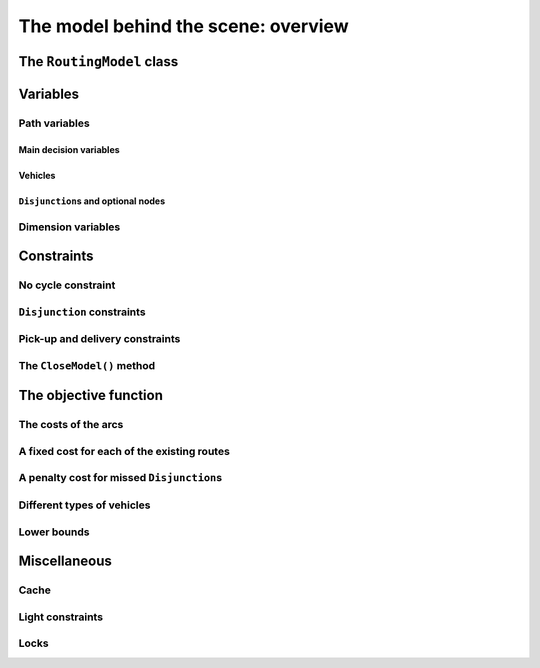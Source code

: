 ..  _rl_model_behind_scene_overview:

The model behind the scene: overview
=====================================================

..  only:: draft

    ..  only:: html

        In this section, we give an overview of the main basic components of our model. Most of these 
        components will be detailed in this chapter and later in the next two chapters.
        In the section :ref:`hood_rl` of the chapter :ref:`chapter_under_the_hood`, 
        we describe the inner mechanisms of the RL in details.

    ..  raw:: latex

        In this section, we give an overview of the main basic components of our model. Most of these 
        components will be detailed in this chapter and later in the next two chapters.
        In section~\ref{manual/under_the_hood/rl:hood-rl}, we describe the inner mechanisms of the RL in details.~\\~\\

    ..  only:: html
    
        If you didn't already read the previous section :ref:`rl_model_behind_scene_decision_v`
        about the main decisions variables and the auxiliary graph, we strongly
        recommend you to do so before reading this section.

    ..  raw:: latex

        If you didn't already read the previous section~\ref{manual/tsp/model_behind_scene:rl-model-behind-scene-decision-v}
        about the main decisions variables and the auxiliary graph, we strongly
        recommend you to do so before reading this section.


The ``RoutingModel`` class
---------------------------------------------------

..  only:: draft

    All ingredients are defined within the ``RoutingModel`` ``class``. This class is declared in the header 
    :file:`constraint_solver/routing.h`. 

    As already mentionned, the RL is a layer above the CP Solver and the *internal cabling* is accessible through 
    the underlying solver:
    
    ..  code-block:: c++
    
        RoutingModel routing(...);
        Solver* const solver = routing.solver();

    Most desirable features for a RL are directly accessible through the ``RoutingModel`` class though. 
    The *accessors* (getters and setters) 
    will be discussed throughout the third part of this manual. But it is good 
    to know that as a last resort you have a complete access (read: control) to the internals of the RL.
    
    Basically, two constructors are available depending on the number of depots:
    
    * if there is only one depot:
    
      ..  code-block:: c++
      
          //  42 nodes and 7 routes/vehicles
          RoutingModel routing(42, 7);
          //  depot is node with NodeIndex 5
          routing.SetDepot(5);

    * if there are several start/end depots:
    
      ..  code-block:: c++
      
          //  create multi depots
          std::vector<std::pair<RoutingModel::NodeIndex, 
                                         RoutingModel::NodeIndex> > depots(2);
          depots[0] = std::make_pair(1,5);
          depots[1] = std::make_pair(7,1);
    
          RoutingModel VRP(9, 2, depots);
        
      Notice that a space between the two ending `">"` in:
      
      ..  code-block:: c++
      
          std::vector<std::pair<RoutingModel::NodeIndex, 
                                         RoutingModel::NodeIndex> > depots(2);
          
      is mandatory.


    

..  _var_defining_nodes_and_routes:

Variables
-------------

..  only:: draft

    Basically, there are two type of variables: 
    
      * **Path variables**: the main decision variables and additional variables to describe the different routes and
      * **Dimension variables**: these variables allow to add side constraints like time-windows, capacities, etc.
        and denote some quantities (the *dimensions*) along the routes.

    From now on in this section, we only use the internal ``int64`` indices. This is worth a warning:
    
    ..  warning::
    
        For the rest of this section, we only use the internal ``int64`` indices.

Path variables
^^^^^^^^^^^^^^^^^^^^^^^^

..  only:: draft

    Path variables describe the different routes. There are three types of path variables that can be reached with 
    the following methods:
    
      * ``NextVar(i)``: the main decision variables. ``NextVar(i) == j`` is ``true`` if ``j`` is the node 
        immediately reached from node ``i`` in the solution.
      * ``VehicleVar(i)``: represents the vehicle/route index to which node ``i`` belongs in the solution.
      * ``ActiveVar(i)``: a Boolean variable that indicates if a node ``i`` is visited or not.


Main decision variables
""""""""""""""""""""""""""

..  only:: draft


        
    You can have access to the main variables with the method ``NextVar(int64)``:
    
    ..  code-block:: c++
    
        IntVar* var = routing.NextVar(42);
        
    ``var`` is a pointer to the ``IntVar`` corresponding to the node with the ``int64`` 42 index.
    In a solution ``solution``, the value of this variable gives the ``int64`` index of the next node visited after this node:
    
    ..  code-block:: c++
    
        Assignment * const solution = routing.Solve();
        ...
        int64 next_node = solution.Value(var);
        
Vehicles
"""""""""""
..  only:: draft

    Different routes/vehicles service different nodes. For each node ``i``, ``VehicleVar(i)`` represents the ``IntVar*`` that 
    gives the ``int`` index of the route/vehicle servicing node ``i`` in the solution:
    
    ..  code-block:: c++
    
        int route_number = solution->Value(routing.VehicleVar(i));

    Taking a shortcut in the notation, we have that:
    
      if ``NextVar(i) == j`` then ``VehicleVar(j) == VehicleVar(i)``.

    That is, both nodes ``i`` and ``j`` are serviced by the same vehicle.
    
    To grab the first and last node (starting and ending depot) of a route/vehicle ``route_number``, we have already seen the 
    ``Start()`` and ``End()`` methods:
    
    ..  code-block:: c++
    
        int64 starting_depot = routing.Start(route_number);
        int64 ending_depot = routing.End(route_number);
        

``Disjunction``\s and optional nodes 
""""""""""""""""""""""""""""""""""""""
..  only:: draft

    A node doesn't have to be visited. Nodes can be optional or part of a ``Disjunction``, i.e. part of a subset 
    of nodes from which only one node at most can be visited in a solution.
    
    ``ActiveVar(i)`` returns a boolean ``IntVar*`` (a ``IntVar`` variable with a {0, 1} domain) indicating if the node ``i``
    is visited or not in the solution. The way to describe a node that is not visited is to make its ``NextVar(i)`` points 
    to itself. Thus, and again with an abuse of notation, we have:
    
      ``ActiveVar(i) == (NextVar(i) != i)``.
    
    ..  only:: html
    
        We'll discuss ``Disjunction``\s and optional nodes  in details in the 
        section :ref:`disjunctions` when we will transform 
        a Cumulative Chinese Postman Problem (CCPP) into a *Generalized TSP* (GTSP). A GTSP is like a TSP except that you have 
        clusters of nodes you want to visit, i.e. you only want to visit 1 node in each cluster.

    ..  raw:: latex
    
        We'll discuss \code{Disjunction}s and optional nodes in details in  
        section~\ref{manual/arc_routing/disjunctions:disjunctions} when we will transform 
        a Cumulative Chinese Postman Problem (CCPP) into a \emph{Generalized TSP} (GTSP). 
        A GTSP is like a TSP except that you have 
        clusters of nodes you want to visit, i.e. you only want to visit 1 node in each cluster.


Dimension variables
^^^^^^^^^^^^^^^^^^^

..  only:: draft

    Dimension variables are used to accumulate quantities (or *dimensions*) along the routes.
    To denote a *dimension*, we use an ``std::string d``. There are three types 
    of dimension variables:
    
      * ``CumulVar(i, d)``: variables representing the quantity of dimension ``d`` when
        arriving at the node ``i``.
      * ``TransitVar(i, d)``: variables representing the quantity of dimension ``d`` added
        after visiting the node ``i``.
      * ``SlackVar(i, d)``: non negative slack variables such that (with the same abuse of notation as before):
        
          if ``NextVar(i) == j`` then ``CumulVar(j) = CumulVar(i) + TransitVar(i) + SlackVar(i)``.
          
        For a time dimension, you can think of waiting times.

    You can add as many dimensions as you want [#dimensions_limit]_.
    
    
    ..  [#dimensions_limit] Well, as many as your memory allows...

    The transit values can be constant, defined with callbacks, vectors or matrices.
    You can represent any quantities along routes with *dimensions* but not only. For instance, *capacities* and 
    *time windows* can be modelled with *dimensions*.  
    We'll play with dimensions at the end of this chapter when we'll try to solve 
    :ref:`The Travelling Salesman Problem with Time Windows in or-tools <first_tsptw_implementation>`.

    

Constraints 
---------------

..  only:: draft

    Beside the basics constraints we just overviewed in the previous sub-section, the RL use constraints to avoid cycles, 
    constraints to model the ``Disjunction``\s and *pick-up and delivery* constraints.

No cycle constraint
^^^^^^^^^^^^^^^^^^^^

..  only:: draft

    One of the most difficult constraint to model is a constraint to 
    avoid cycles in the solutions. For one tour, we don't want to revisit some nodes.
    Often, we get partial solutions like the one depicted on the figure (a) on the left:
    
    ..  image:: images/cycles.*
        :width: 400px 
        :align: center

    It is often easy to obtain optimal solutions when we allow cycles (like in figure (a)) but difficult to obtain 
    a real solution (like in figure (b)), i.e. without cycles. Several constraints have been proposed in the scientific literature, 
    each with its cons and pros. Sometimes, we can avoid this constraint by modelling the problem in such a way that only 
    solutions without cycles can be produced but then we have to deal with huge and often numerically
    (and theoretically [#theoretically_unstable_models]_) unstable models.
    
    In the RL, we use our dedicated ``NoCycle`` constraint (defined in :file:`constraint_solver/constraints.cc`) in 
    combination with an ``AllDifferent`` constraint on the ``NextVar()`` variables. The ``NoCycle`` constraint is implicitly 
    added to the model.

    The ``NoCycle`` constructor has the following signature:
    
    ..  code-block:: c++
        
        NoCycle(Solver* const s, 
                const IntVar* const* nexts, 
                int size,
                const IntVar* const* active,
                ResultCallback1<bool, int64>* sink_handler,
                bool owner,
                bool assume_paths);
    
    We will not spend too much time on the different arguments. The ``nexts`` and ``active`` arrays 
    are what their names imply. The ``sink_handler`` is just a callback that indicates if a node is a sink or not.
    Sinks represent the depots, i.e. the nodes where paths start and end.
    
    The ``bool`` ``owner`` allows the solver to take ownership of the callback or not and the ``bool``
    ``assume_paths`` tells if we deal with real paths or with a forest (paths don't necessarily end) 
    in the auxiliary graph.
    
    The constraint essentially performs two actions:
    
    - forbid partial paths from looping back to themselves and
    - ensure each variable/node can be connected to a sink.
    
    ..  only:: html 
    
        
        We don't say no more about this constraint in this section and refer the reader to the subsection 
        :ref:`uth_nocycle_constraint` for 
        a detailed account of our internal ``NoCycle`` constraint.
    
    ..  raw:: latex 
    
        We don't say no more about this constraint in this section and refer the reader to 
        subsection~\ref{manual/under_the_hood/rl:uth-nocycle-constraint} for 
        a detailed account of our internal \code{NoCycle} constraint.
    
    ..  [#theoretically_unstable_models] For the specialists: for instance, primal and dual degenerate linear models.
    
``Disjunction`` constraints
^^^^^^^^^^^^^^^^^^^^^^^^^^^^

..  only:: draft

    ``Disjunction``\s on a group of nodes allow to visit at most one of the nodes in this group. If you want to visit 
    **exactly one** node in a ``Disjunction``, use:
    
    ..  code-block:: c++
    
        void AddDisjunction(const std::vector<NodeIndex>& nodes);

    where ``nodes`` represents the group of nodes. This constraint is equivalent to add
    
    ..  math::
    
        \sum_{i \in \text{Disjunction}} \text{ActiveVar}(i) = 1.
    
    You might one to use *optional* ``Disjunction``\s, i.e. a group of nodes from which **at most one** node can be visited.
    This time, use:
    
    ..  code-block:: c++
    
        void AddDisjunction(const std::vector<NodeIndex>& nodes, 
                            int64 penalty);
    
    This constraint is equivalent to add
    
    ..  math::
    
        p \ + \sum_{i \in \text{Disjunction}} \text{ActiveVar}(i) = 1
    
    where ``p`` is a boolean variable corresponding to the ``Disjunction`` and the objective function has an added ``(p * penalty)`` term.
    If none of the variables in the ``Disjunction`` is visited 
    (:math:`\sum_{i \in \text{Disjunction}} \text{ActiveVar}(i) = 0`), ``p`` must be equal to one and the penalty 
    is added to the objective function.
    
    To be optional, the penalty ``penalty`` attributed to the ``Disjunction`` 
    must be *non-negative* (:math:`\geqslant 0`), otherwise the RL uses a simple ``Disjunction``, i.e. exactly one 
    node in the ``Disjunction`` will be visited in the solutions.

Pick-up and delivery constraints
^^^^^^^^^^^^^^^^^^^^^^^^^^^^^^^^^
    
..  only:: draft

    These constraints notify that two nodes form a pair of nodes which must belong
    to the same route. 
    For instance, if nodes ``i`` and ``j`` must be visited/delivered by the same vehicle, use:
    
    ..  code-block:: c++
    
        void AddPickupAndDelivery(NodeIndex j, NodeIndex j);

    Whenever you have an equality constraint linking
    the vehicle variables of two node, i.e. you want to force the two nodes to be visited by the same vehicle, 
    you should add the ``PickupAndDelivery`` constraint:
    
    ..  code-block:: c++
    
        Solver* const solver = routing.solver();
        solver->AddConstraint(solver->MakeEquality(
                           routing.VehicleVar(routing.NodeToIndex(i)),
                           routing.VehicleVar(routing.NodeToIndex(j))));
        routing.AddPickupAndDelivery(i, j);
    
    This constraint is counter-intuitive in a least two ways:
    
    1. This constraint is not modelled by a real constraint: we use these pairs of nodes 
       to filter out solutions and take them into account in the 
       different ``PathOperator``\s we use in the Local Search and 
    2. This constraint doesn't specify an order on the pair ``(i,j)`` of nodes: node ``j`` could be visited before node ``i``.
    
    ..  warning:: The implementation of the ``PickupAndDelivery`` constraint in the RL is a little counter-intuitive.
    
    The implementation of this constraint might change in the future.

    
The ``CloseModel()`` method 
^^^^^^^^^^^^^^^^^^^^^^^^^^^^^

..  only:: draft

    Because we don't completely define the model when we construct the ``RoutingModel`` class, most 
    of the (implicit or explicit) constraints [#only_all_different_defined_in_routingmodel_constructor]_  and 
    the objective function are added in a special ``CloseModel()`` method. 
    This method is automatically called before a call to ``Solve()`` but if you want to inspect the model before, you need to 
    call this method explicitly. This method is also automatically called when you deal with ``Assignment``\s. In particular,
    it is called by 
    
    * ``ReadAssignment()``;
    * ``RestoreAssignment()`` and
    * ``ReadAssignmentFromRoutes()``.
    

    ..  [#only_all_different_defined_in_routingmodel_constructor] Actually, only an ``AllDifferent`` constraint on the 
        ``NextVar``\s is added in the constructor of the ``RoutingModel`` class. This constraint reinforces the fact that 
        you cannot visit a node twice. 

The objective function
----------------------------

..  only:: draft

    The objective function is defined by an ``IntVar``. To get access to it, call ``CostVar()``:
    
    ..  code-block:: c++
    
        IntVar* const obj = routing.CostVar();

    The RL solver tries to minimize this ``obj`` variable. The value of the objective function is made out of the sum of:
    
    * the costs of the arcs in each path;
    * a fixed cost of each route/vehicle;
    * the penalty costs for not visiting optional ``Disjunction``\s.
    
    We detail each of these costs.
    

The costs of the arcs
^^^^^^^^^^^^^^^^^^^^^^^^^

..  only:: draft

    To set the cost of each arc, use a ``NodeEvaluator2`` callback to return the cost of each ``(i,j)`` arc:
    
    ..  code-block:: c++
    
        void SetCost(NodeEvaluator2* evaluator);
        
    ``NodeEvaluator2`` is simply [#nodeevaluator2_cplusplus_jargon]_ a ``typedef`` for a 
    ``ResultCallback2<int64, NodeIndex, NodeIndex>``, i.e. a class that defines 
    an ``int64 Run(NodeIndex i, NodeIndex j)`` or  method. If you already have a class that defines a distance method on 
    pairs of ``NodeIndex``\es, you can transform this class into a ``NodeEvaluator2`` with ``NewPermanentCallback()``.
    
    First, the class that computes the distances:
    
    ..  code-block:: c++
    
        class ComputeDistances {
          ...
          int64 Distance(RoutingModel::NodeIndex from,
                         RoutingModel::NodeIndex to) const {
            return ...;
          }
        ...
        ;

    Then, the use of a ``NodeEvaluator2`` callback with ``NewPermanentCallback()``:
    
    ..  code-block:: c++
    
        RoutingModel routing(....);
        ComputeDistances my_distances_class(...);
        routing.SetCost(NewPermanentCallback(&my_distances_class, 
                                             &ComputeDistances::Distance));
        
        
    You can also use a function:
    
    ..  code-block:: c++
    
        int64 distance(RoutingModel::NodeIndex i, 
                       RoutingModel::NodeIndex j) {
          return ...;
        }
    
    and use again ``NewPermanentCallback()``:
    
    ..  code-block:: c++
    
        routing.SetCost(NewPermanentCallback(&distance));
        
    The ``NewPermanentCallback()`` is a function that returns the appropriate callback class made from its arguments. 
    Some magic might be involved too. ``ResultCallback2`` and ``NewPermanentCallback()`` are defined in the 
    header :file:`base/callback.h`.


    ..  [#nodeevaluator2_cplusplus_jargon] What follows is clearly C++ jargon. Basically, let's say that you need a method or a 
        function that returns the distances of the arcs. To pass it as argument to the ``SetCost()`` method, wrap it in 
        a ``NewPermanentCallback()`` "call".
     
A fixed cost for each of the existing routes
^^^^^^^^^^^^^^^^^^^^^^^^^^^^^^^^^^^^^^^^^^^^^^

..  only:: draft

    Routes/Vehicles don't all have to be used. It might cost less not to use a route/vehicle. To add a fixed cost 
    for each route/vehicle, use:
    
    ..  code-block:: c++
    
        void SetRouteFixedCost(int64 cost);
        
    This ``int64`` cost will only be added for each route that contains at least one visited node, i.e. a different node 
    than the start and end nodes of the route.

A penalty cost for missed ``Disjunction``\s
^^^^^^^^^^^^^^^^^^^^^^^^^^^^^^^^^^^^^^^^^^^^^

..  only:: draft

    We have already seen the penalty costs for optional ``Disjunction``\s above. The penalty cost is only added to the 
    objective function for a missed ``Disjunction``: the solution doesn't visit any node of the ``Disjunction``. If the given 
    penalty cost is negative for an optional ``Disjunction``, this ``Disjunction`` becomes mandatory and the penalty is set to 
    zero. The penalty cost can be zero for optional ``Disjunction`` though and you can model optional nodes by using 
    singletons for 
    each ``Disjunction``.
     
Different types of vehicles
^^^^^^^^^^^^^^^^^^^^^^^^^^^^^^^

..  only:: draft

    The cost for the arcs and the used routes/vehicles can be customized for each route/vehicle. 
    
    To customize the costs of the arcs, use:
    
    ..  code-block:: c++
    
        void SetVehicleCost(int vehicle, NodeEvaluator2* evaluator);
        
    where ``vehicle`` is the number of the route/vehicle.
    
    To customize the fixed costs of the routes/vehicles, use:
    
    ..  code-block:: c++
    
        void SetVehicleFixedCost(int vehicle, int64 cost);



Lower bounds 
^^^^^^^^^^^^^^^^^^^^^

..  only:: draft

    [TO BE WRITTEN]
    
    one:
    
    "Linear lower bound": TO BE DONE. Method doesn't exist anymore!

    two:

    Computing a lower bound to the cost of a vehicle routing problem solving a
    a linear assignment problem (minimum-cost perfect bipartite matching).
    A bipartite graph is created with left nodes representing the nodes of the
    routing problem and right nodes representing possible node successors; an
    arc between a left node l and a right node r is created if r can be the
    node following l in a route (Next(l) = r); the cost of the arc is the transit
    cost between l and r in the routing problem.
    
    This is a lower bound given the solution to assignment problem does not
    necessarily produce a (set of) closed route(s) from a starting node to an
    ending node.
    
    ..  code-block:: c++
    
        int64 RoutingModel::ComputeLowerBound() {
          if (!closed_) {
            LOG(WARNING) << "Non-closed model not supported.";
            return 0;
          }
          if (!homogeneous_costs_) {
            LOG(WARNING) << "Non-homogeneous vehicle costs not supported";
            return 0;
          }
          if (disjunctions_.size() > 0) {
            LOG(WARNING)
                << "Node disjunction constraints or optional nodes not supported.";
            return 0;
          }

    ..  only:: html

        We will explore these and other lower bounds in the section :ref:`lower_bounds` when we'll try to solve the Cumulative 
        Chinese Postman Problem.

    ..  raw:: latex

        We will explore these and other lower bounds in 
        section~\ref{manual/arc_routing/lower_bounds:lower-bounds} when we'll try to solve the Cumulative 
        Chinese Postman Problem.


Miscellaneous
------------------

..  only:: draft

    We discuss here several improvements and conveniences of the RL. 

Cache
^^^^^^^^

..  only:: draft

    [TO BE WRITTEN]

Light constraints
^^^^^^^^^^^^^^^^^^^

..  only:: draft

    To speed up the search, it is sometimes better to only propagate on the bounds instead of 
    the whole domains for the basic constraints. These "light" constraints are "checking" constraints, 
    only triggered on ``WhenBound()`` events. They provide very little (or no) domain filtering.

    Basically, these constraints ensure that the variables are respecting the equalities of the basic 
    constraints. They only perform bound reduction on the variables when these variables are bound.
    
    You can trigger the use of these light constraints with the following flag:
    
    ..  code-block:: c++
    
        DEFINE_bool(routing_use_light_propagation, false,
               "Use constraints with light propagation in routing model.");

    When ``false``, the RL uses the regular constraints we have seen in the previous parts of this manual. 
    Try it for yourself, sometimes
    you can get a serious speed up. These light constraints are especially useful in Local Search.

Locks
^^^^^^^^^^^^

..  only:: draft

    Often during the search, you find what appears to be good sub-solutions, i.e. 
    partial routes that seem promising and that you want to keep fixed for a while during the search. This can 
    easily be done within the RL with the concept of *locks*.
    
    A lock is simply an ``std::vector<int>`` that represent a partial route. If ``lock`` is such a vector, then 
    we can apply this lock ensure that:
    
      ``NextVar(lock[i]) == lock[i+1]``
      
    is ``true`` in the current solution.
        
    ..  only:: html

        We will use locks in the section :ref:`partial_routes` when we will try to solve the Cumulative Chinese Postman 
        Problem.
        
    ..  raw:: latex

        We will use locks in section~\ref{manual/arc_routing/partial_routes:partial-routes} when we will try to solve the Cumulative Chinese Postman 
        Problem.


